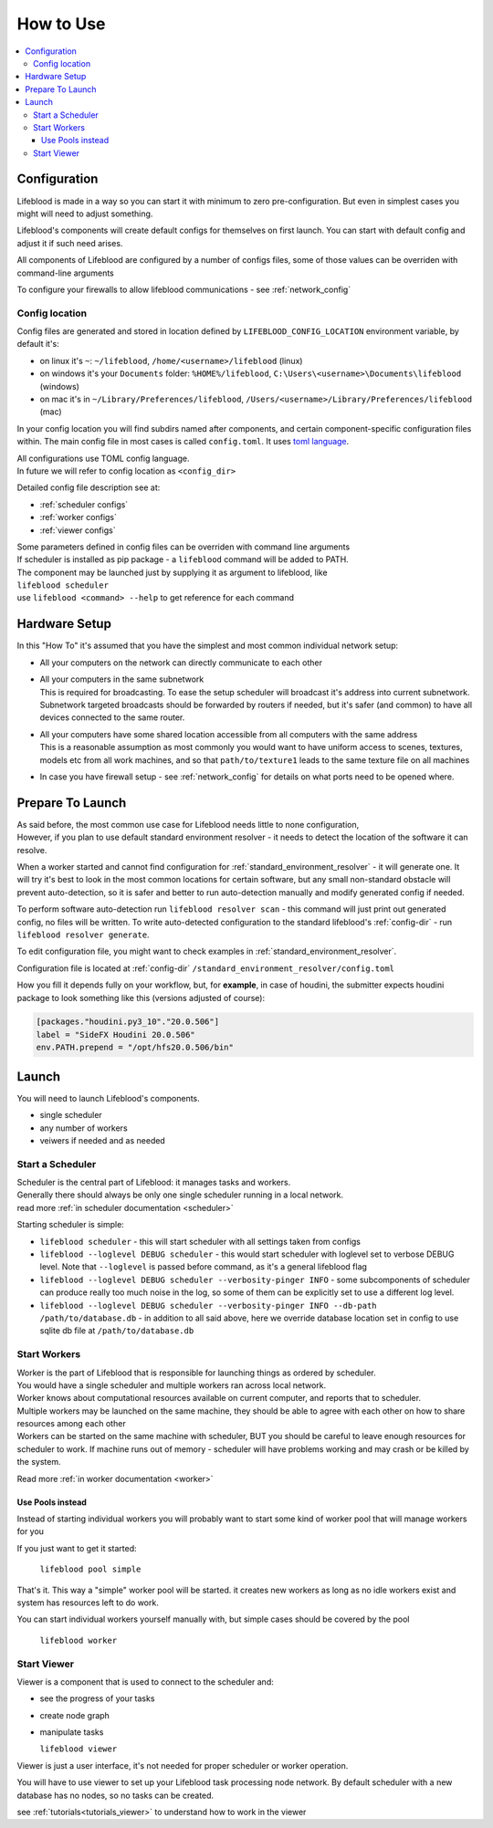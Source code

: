 .. _usage:

==========
How to Use
==========

.. contents::
    :local:

.. _configuration:

Configuration
=============

Lifeblood is made in a way so you can start it with minimum to zero pre-configuration.
But even in simplest cases you might will need to adjust something.

Lifeblood's components will create default configs for themselves on first launch.
You can start with default config and adjust it if such need arises.

All components of Lifeblood are configured by a number of configs files, some of those values can be overriden with command-line arguments

To configure your firewalls to allow lifeblood communications - see :ref:`network_config`

.. _config-dir:

Config location
---------------

Config files are generated and stored in location defined by ``LIFEBLOOD_CONFIG_LOCATION`` environment variable,
by default it's:

* on linux it's ``~``: ``~/lifeblood``, ``/home/<username>/lifeblood`` (linux)
* on windows it's your ``Documents`` folder: ``%HOME%/lifeblood``, ``C:\Users\<username>\Documents\lifeblood`` (windows)
* on mac it's in ``~/Library/Preferences/lifeblood``, ``/Users/<username>/Library/Preferences/lifeblood`` (mac)

In your config location you will find subdirs named after components, and certain component-specific configuration files within.
The main config file in most cases is called ``config.toml``. It uses `toml language <https://toml.io/>`_.

| All configurations use TOML config language.
| In future we will refer to config location as ``<config_dir>``

Detailed config file description see at:

* :ref:`scheduler configs`
* :ref:`worker configs`
* :ref:`viewer configs`

| Some parameters defined in config files can be overriden with command line arguments
| If scheduler is installed as pip package - a ``lifeblood`` command will be added to PATH.
| The component may be launched just by supplying it as argument to lifeblood, like
| ``lifeblood scheduler``
| use ``lifeblood <command> --help`` to get reference for each command

Hardware Setup
==============

In this "How To" it's assumed that you have the simplest and most common individual network setup:

* All your computers on the network can directly communicate to each other
* | All your computers in the same subnetwork
  | This is required for broadcasting. To ease the setup scheduler will broadcast it's address into current subnetwork.
    Subnetwork targeted broadcasts should be forwarded by routers if needed, but it's safer (and common) to have
    all devices connected to the same router.
* | All your computers have some shared location accessible from all computers with the same address
  | This is a reasonable assumption as most commonly you would want to have uniform access to scenes,
    textures, models etc from all work machines, and so that ``path/to/texture1`` leads to the same texture file
    on all machines
* In case you have firewall setup - see :ref:`network_config` for details on what ports need to be opened where.

.. _usage_prepare_to_launch:

Prepare To Launch
=================

| As said before, the most common use case for Lifeblood needs little to none configuration,
| However, if you plan to use default standard environment resolver - it needs to detect the location of
  the software it can resolve.

When a worker started and cannot find configuration for :ref:`standard_environment_resolver` - it will generate one.
It will try it's best to look in the most common locations for certain software, but any small non-standard obstacle
will prevent auto-detection, so it is safer and better to run auto-detection manually and modify generated config if needed.

To perform software auto-detection run ``lifeblood resolver scan`` - this command will just print out generated config,
no files will be written. To write auto-detected configuration to the standard lifeblood's :ref:`config-dir` - run
``lifeblood resolver generate``.

To edit configuration file, you might want to check examples in :ref:`standard_environment_resolver`.

Configuration file is located at :ref:`config-dir` ``/standard_environment_resolver/config.toml``

How you fill it depends fully on your workflow, but, for **example**, in case of houdini, the submitter expects houdini package to look
something like this (versions adjusted of course):

.. code-block:: toml

    [packages."houdini.py3_10"."20.0.506"]
    label = "SideFX Houdini 20.0.506"
    env.PATH.prepend = "/opt/hfs20.0.506/bin"


Launch
======

You will need to launch Lifeblood's components.

* single scheduler
* any number of workers
* veiwers if needed and as needed

Start a Scheduler
-----------------

| Scheduler is the central part of Lifeblood: it manages tasks and workers.
| Generally there should always be only one single scheduler running in a local network.
| read more :ref:`in scheduler documentation <scheduler>`

Starting scheduler is simple:

* ``lifeblood scheduler`` - this will start scheduler with all settings taken from configs
* ``lifeblood --loglevel DEBUG scheduler`` - this would start scheduler with loglevel set to verbose DEBUG level.
  Note that ``--loglevel`` is passed before command, as it's a general lifeblood flag
* ``lifeblood --loglevel DEBUG scheduler --verbosity-pinger INFO`` - some subcomponents of scheduler can produce really
  too much noise in the log, so some of them can be explicitly set to use a different log level.
* ``lifeblood --loglevel DEBUG scheduler --verbosity-pinger INFO --db-path /path/to/database.db`` - in addition to all
  said above, here we override database location set in config to use sqlite db file at ``/path/to/database.db``

Start Workers
-------------

| Worker is the part of Lifeblood that is responsible for launching things as ordered by scheduler.
| You would have a single scheduler and multiple workers ran across local network.
| Worker knows about computational resources available on current computer, and reports that to scheduler.
| Multiple workers may be launched on the same machine, they should be able to agree with each other on how to share
  resources among each other
| Workers can be started on the same machine with scheduler, BUT you should be careful to leave enough resources for
  scheduler to work. If machine runs out of memory - scheduler will have problems working and may crash
  or be killed by the system.

Read more :ref:`in worker documentation <worker>`

.. _usage pools:

Use Pools instead
^^^^^^^^^^^^^^^^^

Instead of starting individual workers you will probably want to start some kind of worker pool that will manage workers
for you

If you just want to get it started:

  ``lifeblood pool simple``

That's it. This way a "simple" worker pool will be started. it creates new workers as long as no idle workers exist and
system has resources left to do work.

You can start individual workers yourself manually with, but simple cases should be covered by the pool

  ``lifeblood worker``

Start Viewer
------------

Viewer is a component that is used to connect to the scheduler and:

* see the progress of your tasks
* create node graph
* manipulate tasks

  ``lifeblood viewer``

Viewer is just a user interface, it's not needed for proper scheduler or worker operation.

You will have to use viewer to set up your Lifeblood task processing node network.
By default scheduler with a new database has no nodes, so no tasks can be created.

see :ref:`tutorials<tutorials_viewer>` to understand how to work in the viewer
